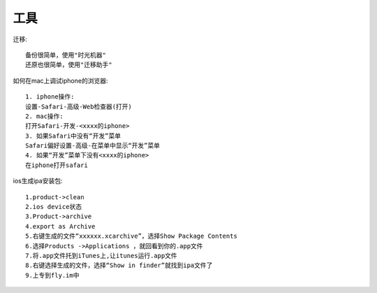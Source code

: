 工具
==============

迁移::

    备份很简单，使用"时光机器"
    还原也很简单，使用"迁移助手"

如何在mac上调试iphone的浏览器::

  1. iphone操作:
  设置-Safari-高级-Web检查器(打开)
  2. mac操作:
  打开Safari-开发-<xxxx的iphone>
  3. 如果Safari中没有“开发”菜单
  Safari偏好设置-高级-在菜单中显示“开发”菜单
  4. 如果“开发”菜单下没有<xxxx的iphone>
  在iphone打开safari



ios生成ipa安装包::
  
    1.product->clean
    2.ios device状态
    3.Product->archive
    4.export as Archive
    5.右键生成的文件“xxxxxx.xcarchive”，选择Show Package Contents
    6.选择Products ->Applications ，就回看到你的.app文件
    7.将.app文件托到iTunes上,让itunes运行.app文件
    8.右键选择生成的文件，选择“Show in finder”就找到ipa文件了
    9.上专到fly.im中


    
